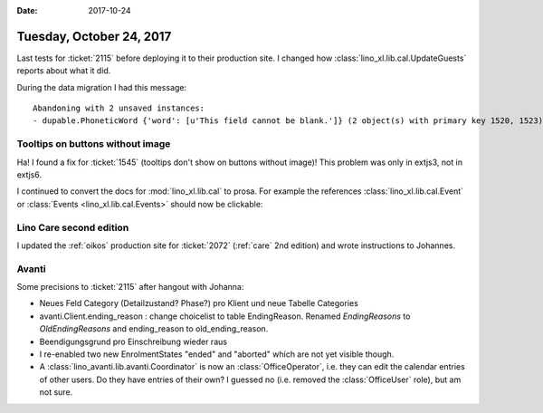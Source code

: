 :date: 2017-10-24

=========================
Tuesday, October 24, 2017
=========================

Last tests for :ticket:`2115` before deploying it to their production
site.  I changed how :class:`lino_xl.lib.cal.UpdateGuests` reports
about what it did.

During the data migration I had this message::

    Abandoning with 2 unsaved instances:
    - dupable.PhoneticWord {'word': [u'This field cannot be blank.']} (2 object(s) with primary key 1520, 1523)

  

Tooltips on buttons without image
=================================

Ha! I found a fix for :ticket:`1545` (tooltips don't show on buttons
without image)! This problem was only in extjs3, not in extjs6.

I continued to convert the docs for :mod:`lino_xl.lib.cal` to prosa.
For example the references :class:`lino_xl.lib.cal.Event` or
:class:`Events <lino_xl.lib.cal.Events>` should now be clickable:


Lino Care second edition
========================

I updated the :ref:`oikos` production site for :ticket:`2072`
(:ref:`care` 2nd edition) and wrote instructions to Johannes.

Avanti
======

Some precisions to :ticket:`2115` after hangout with Johanna:

- Neues Feld Category (Detailzustand? Phase?) pro Klient und neue
  Tabelle Categories
- avanti.Client.ending_reason : change choicelist to table
  EndingReason.  Renamed `EndingReasons` to `OldEndingReasons` and
  ending_reason to old_ending_reason.
  
- Beendigungsgrund pro Einschreibung wieder raus
  
- I re-enabled two new EnrolmentStates "ended" and "aborted" which are
  not yet visible though.
  
- A :class:`lino_avanti.lib.avanti.Coordinator` is now an
  :class:`OfficeOperator`, i.e. they can edit the calendar entries of
  other users. Do they have entries of their own?  I guessed no
  (i.e. removed the :class:`OfficeUser` role), but am not sure.
